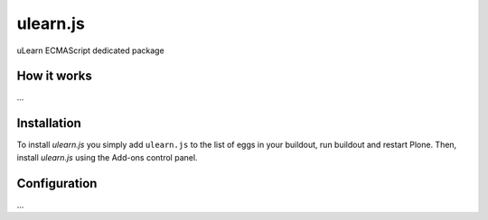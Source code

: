 ====================
ulearn.js
====================

uLearn ECMAScript dedicated package

How it works
============

...


Installation
============

To install `ulearn.js` you simply add ``ulearn.js``
to the list of eggs in your buildout, run buildout and restart Plone.
Then, install `ulearn.js` using the Add-ons control panel.


Configuration
=============

...


